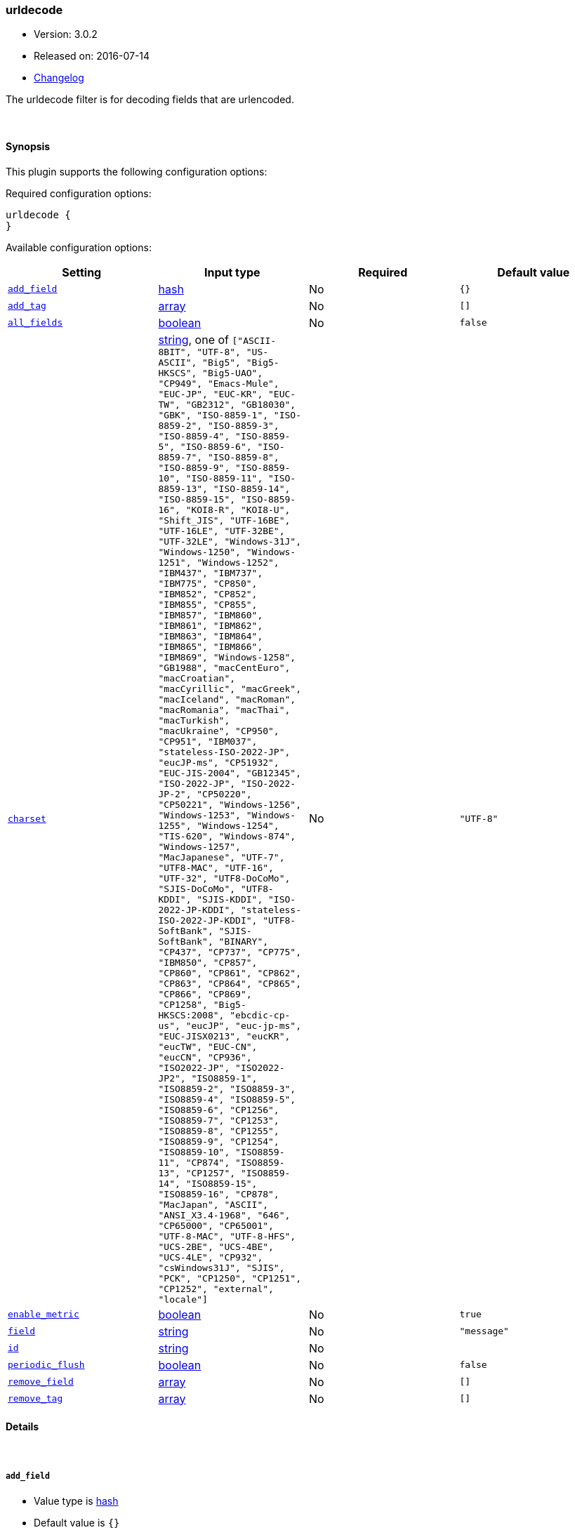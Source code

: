 [[plugins-filters-urldecode]]
=== urldecode

* Version: 3.0.2
* Released on: 2016-07-14
* https://github.com/logstash-plugins/logstash-filter-urldecode/blob/master/CHANGELOG.md#302[Changelog]



The urldecode filter is for decoding fields that are urlencoded.

&nbsp;

==== Synopsis

This plugin supports the following configuration options:

Required configuration options:

[source,json]
--------------------------
urldecode {
}
--------------------------



Available configuration options:

[cols="<,<,<,<m",options="header",]
|=======================================================================
|Setting |Input type|Required|Default value
| <<plugins-filters-urldecode-add_field>> |<<hash,hash>>|No|`{}`
| <<plugins-filters-urldecode-add_tag>> |<<array,array>>|No|`[]`
| <<plugins-filters-urldecode-all_fields>> |<<boolean,boolean>>|No|`false`
| <<plugins-filters-urldecode-charset>> |<<string,string>>, one of `["ASCII-8BIT", "UTF-8", "US-ASCII", "Big5", "Big5-HKSCS", "Big5-UAO", "CP949", "Emacs-Mule", "EUC-JP", "EUC-KR", "EUC-TW", "GB2312", "GB18030", "GBK", "ISO-8859-1", "ISO-8859-2", "ISO-8859-3", "ISO-8859-4", "ISO-8859-5", "ISO-8859-6", "ISO-8859-7", "ISO-8859-8", "ISO-8859-9", "ISO-8859-10", "ISO-8859-11", "ISO-8859-13", "ISO-8859-14", "ISO-8859-15", "ISO-8859-16", "KOI8-R", "KOI8-U", "Shift_JIS", "UTF-16BE", "UTF-16LE", "UTF-32BE", "UTF-32LE", "Windows-31J", "Windows-1250", "Windows-1251", "Windows-1252", "IBM437", "IBM737", "IBM775", "CP850", "IBM852", "CP852", "IBM855", "CP855", "IBM857", "IBM860", "IBM861", "IBM862", "IBM863", "IBM864", "IBM865", "IBM866", "IBM869", "Windows-1258", "GB1988", "macCentEuro", "macCroatian", "macCyrillic", "macGreek", "macIceland", "macRoman", "macRomania", "macThai", "macTurkish", "macUkraine", "CP950", "CP951", "IBM037", "stateless-ISO-2022-JP", "eucJP-ms", "CP51932", "EUC-JIS-2004", "GB12345", "ISO-2022-JP", "ISO-2022-JP-2", "CP50220", "CP50221", "Windows-1256", "Windows-1253", "Windows-1255", "Windows-1254", "TIS-620", "Windows-874", "Windows-1257", "MacJapanese", "UTF-7", "UTF8-MAC", "UTF-16", "UTF-32", "UTF8-DoCoMo", "SJIS-DoCoMo", "UTF8-KDDI", "SJIS-KDDI", "ISO-2022-JP-KDDI", "stateless-ISO-2022-JP-KDDI", "UTF8-SoftBank", "SJIS-SoftBank", "BINARY", "CP437", "CP737", "CP775", "IBM850", "CP857", "CP860", "CP861", "CP862", "CP863", "CP864", "CP865", "CP866", "CP869", "CP1258", "Big5-HKSCS:2008", "ebcdic-cp-us", "eucJP", "euc-jp-ms", "EUC-JISX0213", "eucKR", "eucTW", "EUC-CN", "eucCN", "CP936", "ISO2022-JP", "ISO2022-JP2", "ISO8859-1", "ISO8859-2", "ISO8859-3", "ISO8859-4", "ISO8859-5", "ISO8859-6", "CP1256", "ISO8859-7", "CP1253", "ISO8859-8", "CP1255", "ISO8859-9", "CP1254", "ISO8859-10", "ISO8859-11", "CP874", "ISO8859-13", "CP1257", "ISO8859-14", "ISO8859-15", "ISO8859-16", "CP878", "MacJapan", "ASCII", "ANSI_X3.4-1968", "646", "CP65000", "CP65001", "UTF-8-MAC", "UTF-8-HFS", "UCS-2BE", "UCS-4BE", "UCS-4LE", "CP932", "csWindows31J", "SJIS", "PCK", "CP1250", "CP1251", "CP1252", "external", "locale"]`|No|`"UTF-8"`
| <<plugins-filters-urldecode-enable_metric>> |<<boolean,boolean>>|No|`true`
| <<plugins-filters-urldecode-field>> |<<string,string>>|No|`"message"`
| <<plugins-filters-urldecode-id>> |<<string,string>>|No|
| <<plugins-filters-urldecode-periodic_flush>> |<<boolean,boolean>>|No|`false`
| <<plugins-filters-urldecode-remove_field>> |<<array,array>>|No|`[]`
| <<plugins-filters-urldecode-remove_tag>> |<<array,array>>|No|`[]`
|=======================================================================


==== Details

&nbsp;

[[plugins-filters-urldecode-add_field]]
===== `add_field` 

  * Value type is <<hash,hash>>
  * Default value is `{}`

If this filter is successful, add any arbitrary fields to this event.
Field names can be dynamic and include parts of the event using the `%{field}`.

Example:
[source,ruby]
    filter {
      urldecode {
        add_field => { "foo_%{somefield}" => "Hello world, from %{host}" }
      }
    }
[source,ruby]
    # You can also add multiple fields at once:
    filter {
      urldecode {
        add_field => {
          "foo_%{somefield}" => "Hello world, from %{host}"
          "new_field" => "new_static_value"
        }
      }
    }

If the event has field `"somefield" == "hello"` this filter, on success,
would add field `foo_hello` if it is present, with the
value above and the `%{host}` piece replaced with that value from the
event. The second example would also add a hardcoded field.

[[plugins-filters-urldecode-add_tag]]
===== `add_tag` 

  * Value type is <<array,array>>
  * Default value is `[]`

If this filter is successful, add arbitrary tags to the event.
Tags can be dynamic and include parts of the event using the `%{field}`
syntax.

Example:
[source,ruby]
    filter {
      urldecode {
        add_tag => [ "foo_%{somefield}" ]
      }
    }
[source,ruby]
    # You can also add multiple tags at once:
    filter {
      urldecode {
        add_tag => [ "foo_%{somefield}", "taggedy_tag"]
      }
    }

If the event has field `"somefield" == "hello"` this filter, on success,
would add a tag `foo_hello` (and the second example would of course add a `taggedy_tag` tag).

[[plugins-filters-urldecode-all_fields]]
===== `all_fields` 

  * Value type is <<boolean,boolean>>
  * Default value is `false`

Urldecode all fields

[[plugins-filters-urldecode-charset]]
===== `charset` 

  * Value can be any of: `ASCII-8BIT`, `UTF-8`, `US-ASCII`, `Big5`, `Big5-HKSCS`, `Big5-UAO`, `CP949`, `Emacs-Mule`, `EUC-JP`, `EUC-KR`, `EUC-TW`, `GB2312`, `GB18030`, `GBK`, `ISO-8859-1`, `ISO-8859-2`, `ISO-8859-3`, `ISO-8859-4`, `ISO-8859-5`, `ISO-8859-6`, `ISO-8859-7`, `ISO-8859-8`, `ISO-8859-9`, `ISO-8859-10`, `ISO-8859-11`, `ISO-8859-13`, `ISO-8859-14`, `ISO-8859-15`, `ISO-8859-16`, `KOI8-R`, `KOI8-U`, `Shift_JIS`, `UTF-16BE`, `UTF-16LE`, `UTF-32BE`, `UTF-32LE`, `Windows-31J`, `Windows-1250`, `Windows-1251`, `Windows-1252`, `IBM437`, `IBM737`, `IBM775`, `CP850`, `IBM852`, `CP852`, `IBM855`, `CP855`, `IBM857`, `IBM860`, `IBM861`, `IBM862`, `IBM863`, `IBM864`, `IBM865`, `IBM866`, `IBM869`, `Windows-1258`, `GB1988`, `macCentEuro`, `macCroatian`, `macCyrillic`, `macGreek`, `macIceland`, `macRoman`, `macRomania`, `macThai`, `macTurkish`, `macUkraine`, `CP950`, `CP951`, `IBM037`, `stateless-ISO-2022-JP`, `eucJP-ms`, `CP51932`, `EUC-JIS-2004`, `GB12345`, `ISO-2022-JP`, `ISO-2022-JP-2`, `CP50220`, `CP50221`, `Windows-1256`, `Windows-1253`, `Windows-1255`, `Windows-1254`, `TIS-620`, `Windows-874`, `Windows-1257`, `MacJapanese`, `UTF-7`, `UTF8-MAC`, `UTF-16`, `UTF-32`, `UTF8-DoCoMo`, `SJIS-DoCoMo`, `UTF8-KDDI`, `SJIS-KDDI`, `ISO-2022-JP-KDDI`, `stateless-ISO-2022-JP-KDDI`, `UTF8-SoftBank`, `SJIS-SoftBank`, `BINARY`, `CP437`, `CP737`, `CP775`, `IBM850`, `CP857`, `CP860`, `CP861`, `CP862`, `CP863`, `CP864`, `CP865`, `CP866`, `CP869`, `CP1258`, `Big5-HKSCS:2008`, `ebcdic-cp-us`, `eucJP`, `euc-jp-ms`, `EUC-JISX0213`, `eucKR`, `eucTW`, `EUC-CN`, `eucCN`, `CP936`, `ISO2022-JP`, `ISO2022-JP2`, `ISO8859-1`, `ISO8859-2`, `ISO8859-3`, `ISO8859-4`, `ISO8859-5`, `ISO8859-6`, `CP1256`, `ISO8859-7`, `CP1253`, `ISO8859-8`, `CP1255`, `ISO8859-9`, `CP1254`, `ISO8859-10`, `ISO8859-11`, `CP874`, `ISO8859-13`, `CP1257`, `ISO8859-14`, `ISO8859-15`, `ISO8859-16`, `CP878`, `MacJapan`, `ASCII`, `ANSI_X3.4-1968`, `646`, `CP65000`, `CP65001`, `UTF-8-MAC`, `UTF-8-HFS`, `UCS-2BE`, `UCS-4BE`, `UCS-4LE`, `CP932`, `csWindows31J`, `SJIS`, `PCK`, `CP1250`, `CP1251`, `CP1252`, `external`, `locale`
  * Default value is `"UTF-8"`

Thel character encoding used in this filter. Examples include `UTF-8`
and `cp1252`

This setting is useful if your url decoded string are in `Latin-1` (aka `cp1252`)
or in another character set other than `UTF-8`.

[[plugins-filters-urldecode-enable_metric]]
===== `enable_metric` 

  * Value type is <<boolean,boolean>>
  * Default value is `true`

Disable or enable metric logging for this specific plugin instance
by default we record all the metrics we can, but you can disable metrics collection
for a specific plugin.

[[plugins-filters-urldecode-field]]
===== `field` 

  * Value type is <<string,string>>
  * Default value is `"message"`

The field which value is urldecoded

[[plugins-filters-urldecode-id]]
===== `id` 

  * Value type is <<string,string>>
  * There is no default value for this setting.

Add a unique `ID` to the plugin configuration. If no ID is specified, Logstash will generate one. 
It is strongly recommended to set this ID in your configuration. This is particularly useful 
when you have two or more plugins of the same type, for example, if you have 2 grok filters. 
Adding a named ID in this case will help in monitoring Logstash when using the monitoring APIs.

[source,ruby]
---------------------------------------------------------------------------------------------------
output {
 stdout {
   id => "my_plugin_id"
 }
}
---------------------------------------------------------------------------------------------------


[[plugins-filters-urldecode-periodic_flush]]
===== `periodic_flush` 

  * Value type is <<boolean,boolean>>
  * Default value is `false`

Call the filter flush method at regular interval.
Optional.

[[plugins-filters-urldecode-remove_field]]
===== `remove_field` 

  * Value type is <<array,array>>
  * Default value is `[]`

If this filter is successful, remove arbitrary fields from this event.
Fields names can be dynamic and include parts of the event using the %{field}
Example:
[source,ruby]
    filter {
      urldecode {
        remove_field => [ "foo_%{somefield}" ]
      }
    }
[source,ruby]
    # You can also remove multiple fields at once:
    filter {
      urldecode {
        remove_field => [ "foo_%{somefield}", "my_extraneous_field" ]
      }
    }

If the event has field `"somefield" == "hello"` this filter, on success,
would remove the field with name `foo_hello` if it is present. The second
example would remove an additional, non-dynamic field.

[[plugins-filters-urldecode-remove_tag]]
===== `remove_tag` 

  * Value type is <<array,array>>
  * Default value is `[]`

If this filter is successful, remove arbitrary tags from the event.
Tags can be dynamic and include parts of the event using the `%{field}`
syntax.

Example:
[source,ruby]
    filter {
      urldecode {
        remove_tag => [ "foo_%{somefield}" ]
      }
    }
[source,ruby]
    # You can also remove multiple tags at once:
    filter {
      urldecode {
        remove_tag => [ "foo_%{somefield}", "sad_unwanted_tag"]
      }
    }

If the event has field `"somefield" == "hello"` this filter, on success,
would remove the tag `foo_hello` if it is present. The second example
would remove a sad, unwanted tag as well.


